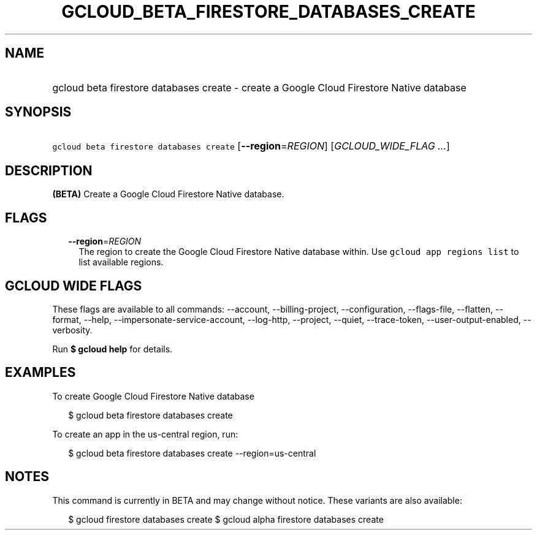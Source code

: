 
.TH "GCLOUD_BETA_FIRESTORE_DATABASES_CREATE" 1



.SH "NAME"
.HP
gcloud beta firestore databases create \- create a Google Cloud Firestore Native database



.SH "SYNOPSIS"
.HP
\f5gcloud beta firestore databases create\fR [\fB\-\-region\fR=\fIREGION\fR] [\fIGCLOUD_WIDE_FLAG\ ...\fR]



.SH "DESCRIPTION"

\fB(BETA)\fR Create a Google Cloud Firestore Native database.



.SH "FLAGS"

.RS 2m
.TP 2m
\fB\-\-region\fR=\fIREGION\fR
The region to create the Google Cloud Firestore Native database within. Use
\f5gcloud app regions list\fR to list available regions.


.RE
.sp

.SH "GCLOUD WIDE FLAGS"

These flags are available to all commands: \-\-account, \-\-billing\-project,
\-\-configuration, \-\-flags\-file, \-\-flatten, \-\-format, \-\-help,
\-\-impersonate\-service\-account, \-\-log\-http, \-\-project, \-\-quiet,
\-\-trace\-token, \-\-user\-output\-enabled, \-\-verbosity.

Run \fB$ gcloud help\fR for details.



.SH "EXAMPLES"

To create Google Cloud Firestore Native database

.RS 2m
$ gcloud beta firestore databases create
.RE

To create an app in the us\-central region, run:

.RS 2m
$ gcloud beta firestore databases create \-\-region=us\-central
.RE



.SH "NOTES"

This command is currently in BETA and may change without notice. These variants
are also available:

.RS 2m
$ gcloud firestore databases create
$ gcloud alpha firestore databases create
.RE

